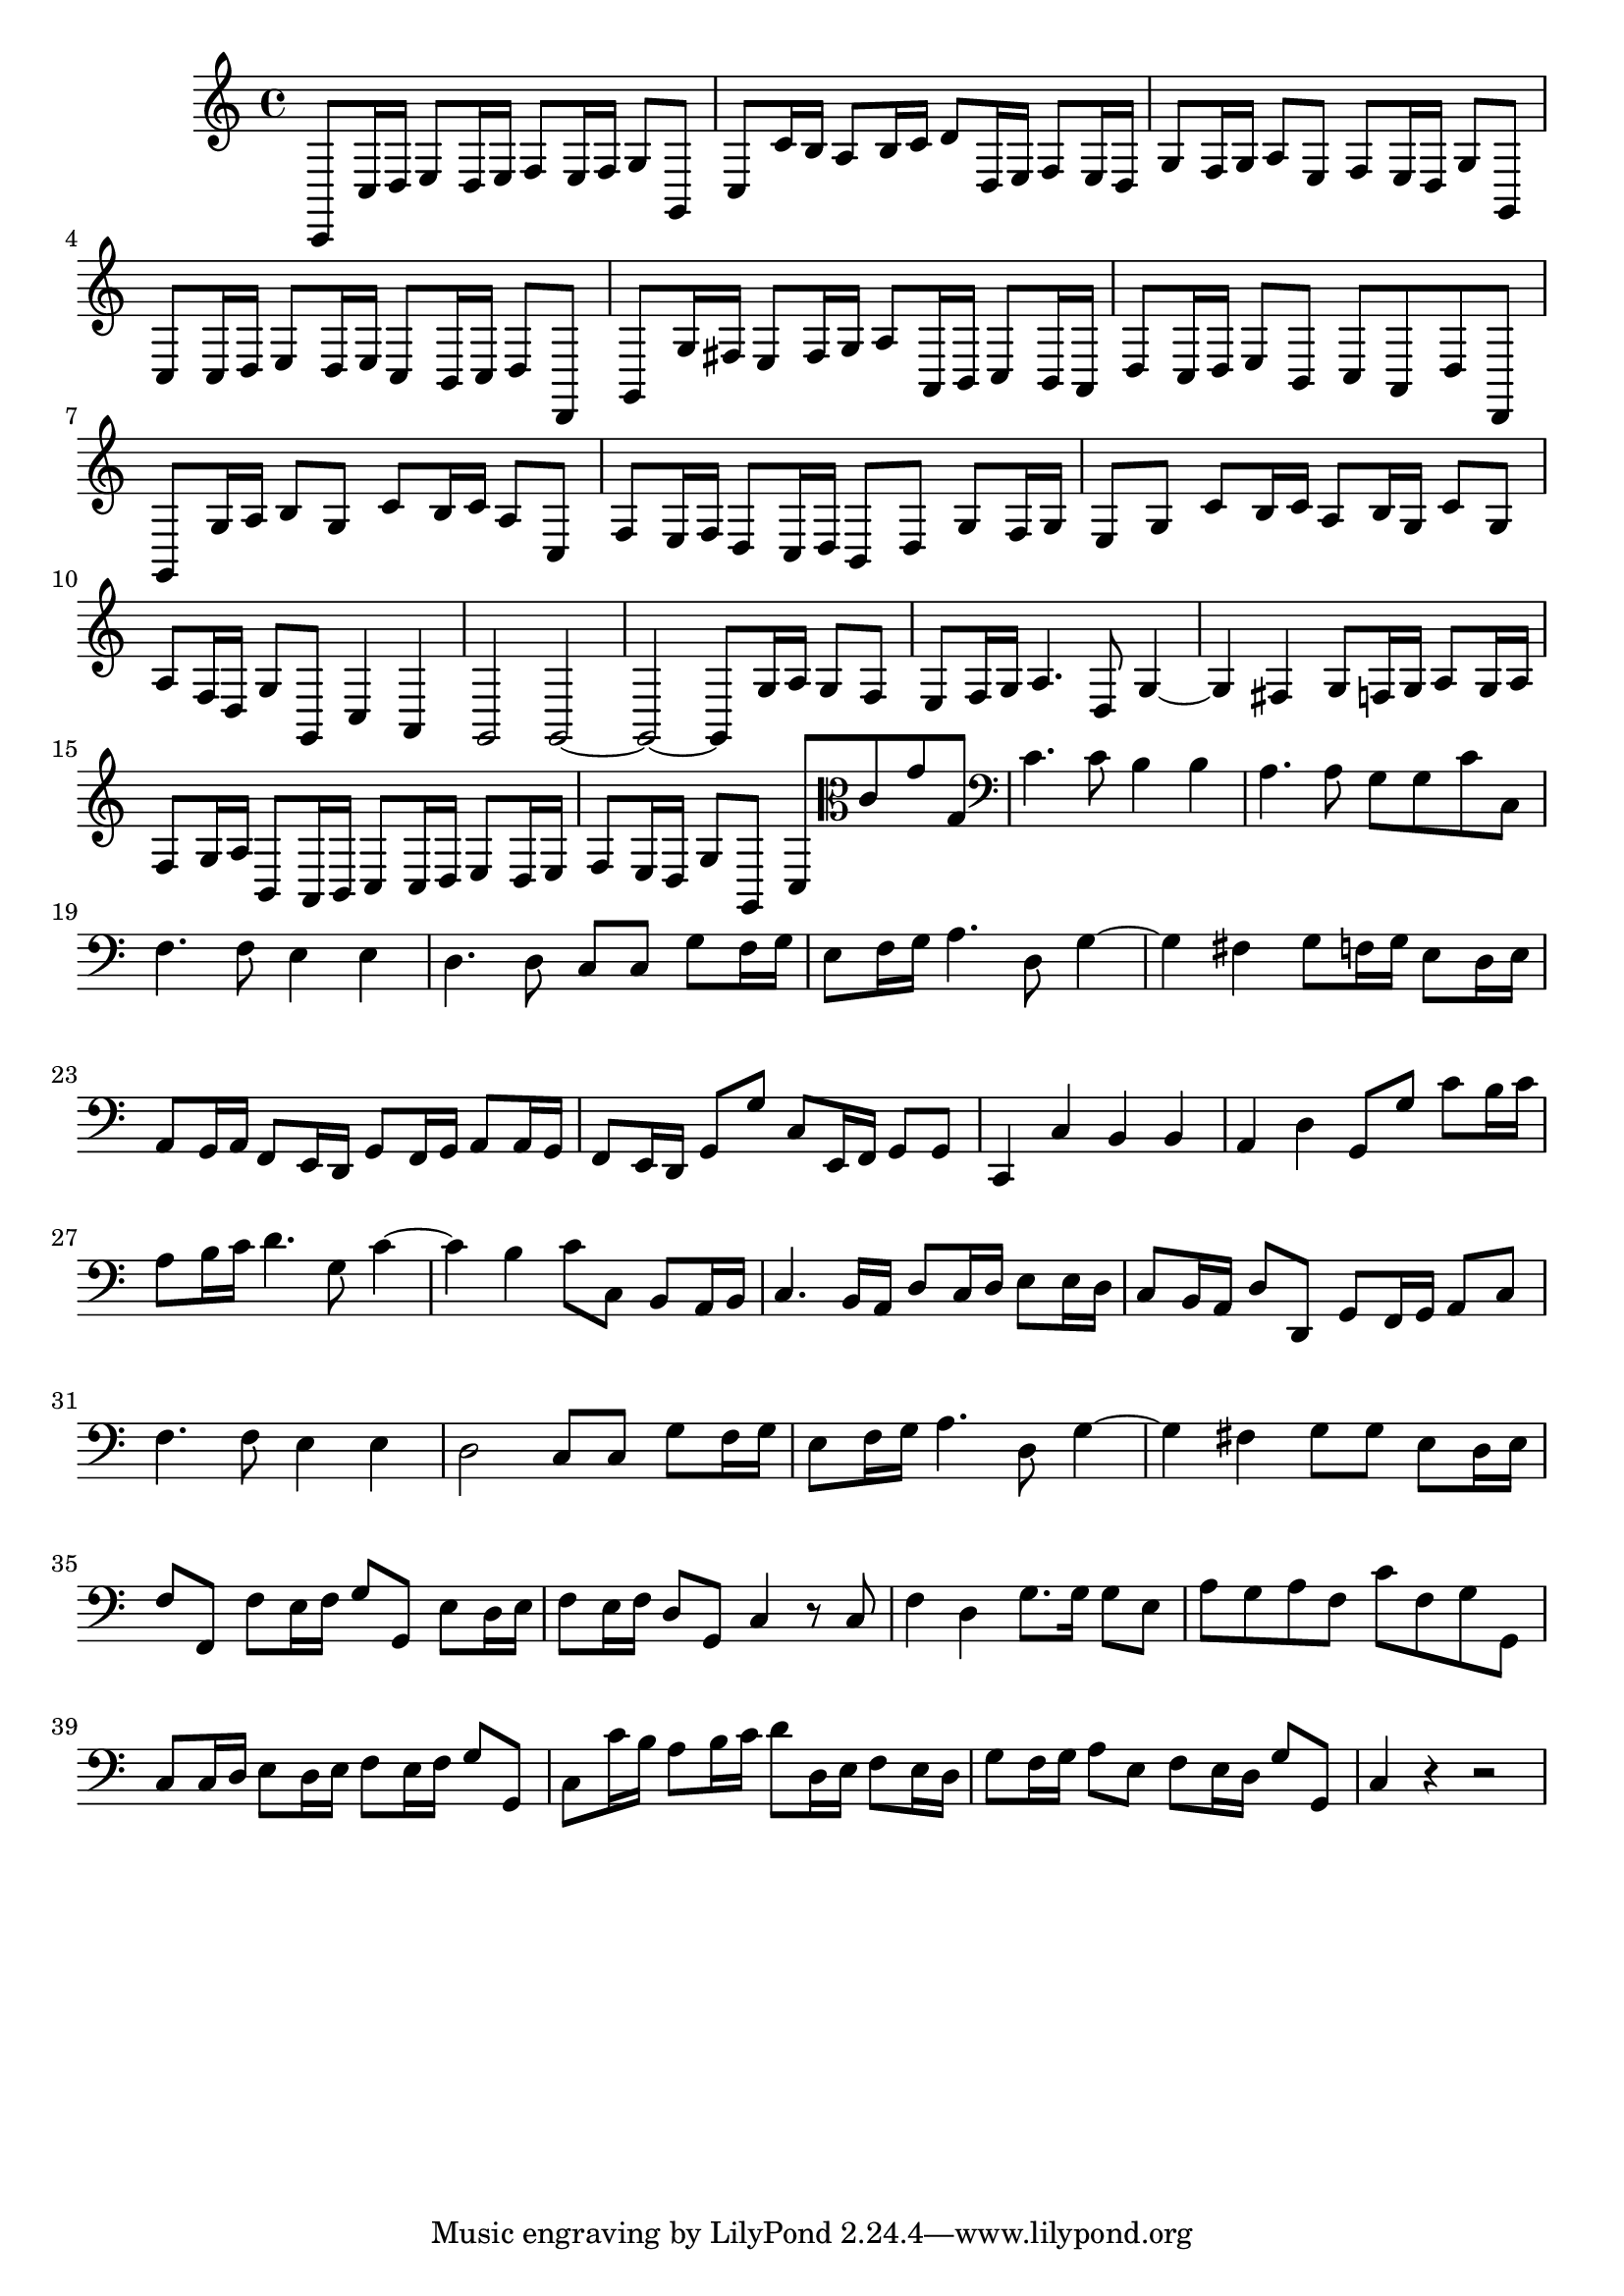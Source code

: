 \relative c {
  \key c \major
  \time 4/4

  c,8 c'16 d e8 d16 e f8 e16 f g8 g,
  c c'16 b a8 b16 c d8 d,16 e f8 e16 d
  g8 f16 g a8 e f e16 d g8 g,
  c c16 d e8 d16 e c8 b16 c d8 d,
  g g'16 fis e8 fis16 g a8 a,16 b c8 b16 a
  d8 c16 d e8 b c a d d,
  g g'16 a b8 g c b16 c a8 c,
  f e16 f d8 c16 d b8 d g f16 g
  e8 g c b16 c a8 b16 g c8 g
  a f16 d g8 g, c4 a
  g2 g ~
  g ~ g8 g'16 a g8 f
  e f16 g a4. d,8 g4 ~
  g fis g8 f16 g a8 g16 a
  f8 g16 a b,8 a16 b c8 c16 d e8 d16 e
  f8 e16 d g8 g, c \clef alto c' g' g,
  \clef bass c4. c8 b4 b
  a4. a8 g g c c,
  f4. f8 e4 e
  d4. d8 c c g' f16 g
  e8 f16 g a4. d,8 g4 ~
  g fis g8 f16 g e8 d16 e
  a,8 g16 a f8 e16 d g8 f16 g a8 a16 g
  f8 e16 d g8 g' c, e,16 f g8 g
  c,4 c' b b
  a d g,8 g' c b16 c
  a8 b16 c d4. g,8 c4 ~
  c b c8 c, b a16 b
  c4. b16 a d8 c16 d e8 e16 d
  c8 b16 a d8 d, g f16 g a8 c
  f4. f8 e4 e
  d2 c8 c g' f16 g
  e8 f16 g a4. d,8 g4 ~
  g fis g8 g e d16 e
  f8 f, f' e16 f g8 g, e' d16 e
  f8 e16 f d8 g, c4 r8 c
  f4 d g8. g16 g8 e
  a g a f c' f, g g,
  c8 c16 d e8 d16 e f8 e16 f g8 g,
  c c'16 b a8 b16 c d8 d,16 e f8 e16 d
  g8 f16 g a8 e f e16 d g8 g,
  c4 r4 r2
}